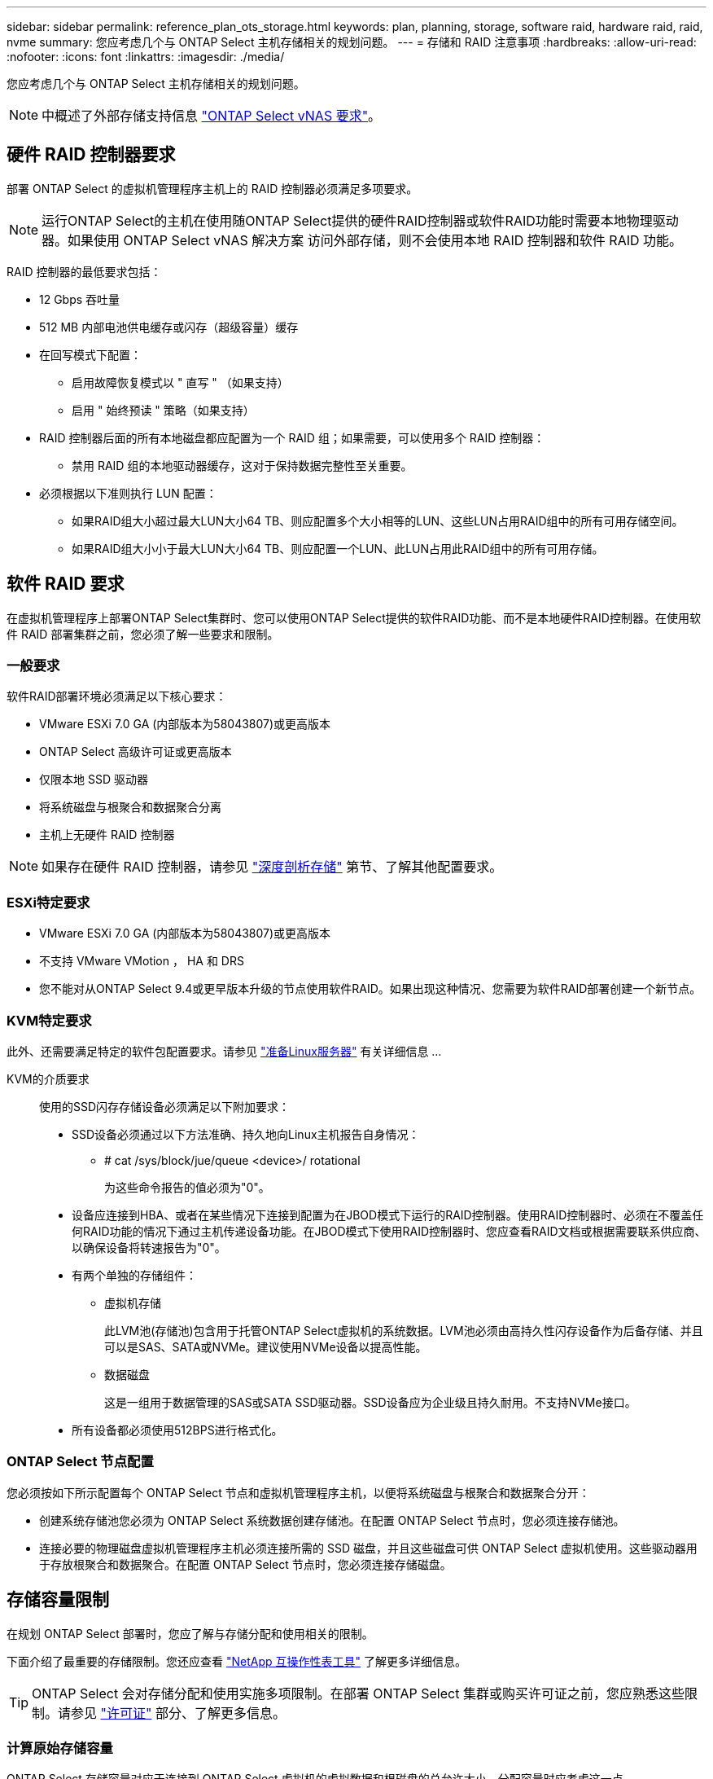 ---
sidebar: sidebar 
permalink: reference_plan_ots_storage.html 
keywords: plan, planning, storage, software raid, hardware raid, raid, nvme 
summary: 您应考虑几个与 ONTAP Select 主机存储相关的规划问题。 
---
= 存储和 RAID 注意事项
:hardbreaks:
:allow-uri-read: 
:nofooter: 
:icons: font
:linkattrs: 
:imagesdir: ./media/


[role="lead"]
您应考虑几个与 ONTAP Select 主机存储相关的规划问题。


NOTE: 中概述了外部存储支持信息 link:reference_plan_ots_vnas.html["ONTAP Select vNAS 要求"]。



== 硬件 RAID 控制器要求

部署 ONTAP Select 的虚拟机管理程序主机上的 RAID 控制器必须满足多项要求。


NOTE: 运行ONTAP Select的主机在使用随ONTAP Select提供的硬件RAID控制器或软件RAID功能时需要本地物理驱动器。如果使用 ONTAP Select vNAS 解决方案 访问外部存储，则不会使用本地 RAID 控制器和软件 RAID 功能。

RAID 控制器的最低要求包括：

* 12 Gbps 吞吐量
* 512 MB 内部电池供电缓存或闪存（超级容量）缓存
* 在回写模式下配置：
+
** 启用故障恢复模式以 " 直写 " （如果支持）
** 启用 " 始终预读 " 策略（如果支持）


* RAID 控制器后面的所有本地磁盘都应配置为一个 RAID 组；如果需要，可以使用多个 RAID 控制器：
+
** 禁用 RAID 组的本地驱动器缓存，这对于保持数据完整性至关重要。


* 必须根据以下准则执行 LUN 配置：
+
** 如果RAID组大小超过最大LUN大小64 TB、则应配置多个大小相等的LUN、这些LUN占用RAID组中的所有可用存储空间。
** 如果RAID组大小小于最大LUN大小64 TB、则应配置一个LUN、此LUN占用此RAID组中的所有可用存储。






== 软件 RAID 要求

在虚拟机管理程序上部署ONTAP Select集群时、您可以使用ONTAP Select提供的软件RAID功能、而不是本地硬件RAID控制器。在使用软件 RAID 部署集群之前，您必须了解一些要求和限制。



=== 一般要求

软件RAID部署环境必须满足以下核心要求：

* VMware ESXi 7.0 GA (内部版本为58043807)或更高版本
* ONTAP Select 高级许可证或更高版本
* 仅限本地 SSD 驱动器
* 将系统磁盘与根聚合和数据聚合分离
* 主机上无硬件 RAID 控制器



NOTE: 如果存在硬件 RAID 控制器，请参见 link:concept_stor_concepts_chars.html["深度剖析存储"] 第节、了解其他配置要求。



=== ESXi特定要求

* VMware ESXi 7.0 GA (内部版本为58043807)或更高版本
* 不支持 VMware VMotion ， HA 和 DRS
* 您不能对从ONTAP Select 9.4或更早版本升级的节点使用软件RAID。如果出现这种情况、您需要为软件RAID部署创建一个新节点。




=== KVM特定要求

此外、还需要满足特定的软件包配置要求。请参见 link:https://docs.netapp.com/us-en/ontap-select/reference_chk_host_prep.html#kvm-hypervisor["准备Linux服务器"] 有关详细信息 ...

KVM的介质要求:: 使用的SSD闪存存储设备必须满足以下附加要求：
+
--
* SSD设备必须通过以下方法准确、持久地向Linux主机报告自身情况：
+
** # cat /sys/block/jue/queue <device>/ rotational
+
为这些命令报告的值必须为"0"。



* 设备应连接到HBA、或者在某些情况下连接到配置为在JBOD模式下运行的RAID控制器。使用RAID控制器时、必须在不覆盖任何RAID功能的情况下通过主机传递设备功能。在JBOD模式下使用RAID控制器时、您应查看RAID文档或根据需要联系供应商、以确保设备将转速报告为"0"。
* 有两个单独的存储组件：
+
** 虚拟机存储
+
此LVM池(存储池)包含用于托管ONTAP Select虚拟机的系统数据。LVM池必须由高持久性闪存设备作为后备存储、并且可以是SAS、SATA或NVMe。建议使用NVMe设备以提高性能。

** 数据磁盘
+
这是一组用于数据管理的SAS或SATA SSD驱动器。SSD设备应为企业级且持久耐用。不支持NVMe接口。



* 所有设备都必须使用512BPS进行格式化。


--




=== ONTAP Select 节点配置

您必须按如下所示配置每个 ONTAP Select 节点和虚拟机管理程序主机，以便将系统磁盘与根聚合和数据聚合分开：

* 创建系统存储池您必须为 ONTAP Select 系统数据创建存储池。在配置 ONTAP Select 节点时，您必须连接存储池。
* 连接必要的物理磁盘虚拟机管理程序主机必须连接所需的 SSD 磁盘，并且这些磁盘可供 ONTAP Select 虚拟机使用。这些驱动器用于存放根聚合和数据聚合。在配置 ONTAP Select 节点时，您必须连接存储磁盘。




== 存储容量限制

在规划 ONTAP Select 部署时，您应了解与存储分配和使用相关的限制。

下面介绍了最重要的存储限制。您还应查看 link:https://mysupport.netapp.com/matrix/["NetApp 互操作性表工具"^] 了解更多详细信息。


TIP: ONTAP Select 会对存储分配和使用实施多项限制。在部署 ONTAP Select 集群或购买许可证之前，您应熟悉这些限制。请参见 link:https://docs.netapp.com/us-en/ontap-select/concept_lic_evaluation.html["许可证"] 部分、了解更多信息。



=== 计算原始存储容量

ONTAP Select 存储容量对应于连接到 ONTAP Select 虚拟机的虚拟数据和根磁盘的总允许大小。分配容量时应考虑这一点。



=== 单节点集群的最小存储容量

为单节点集群中的节点分配的最小存储池大小为：

* 评估： 500 GB
* 生产： 1.0 TB


生产部署的最小分配量包括 1 TB 的用户数据，加上各种 ONTAP Select 内部流程使用的 266 GB ，这是必需的开销。



=== 多节点集群的最小存储容量

为多节点集群中的每个节点分配的存储池的最小大小为：

* 评估： 1.9 TB
* 生产： 2.0 TB


生产部署的最小分配量包括 2 TB 的用户数据，加上各种 ONTAP Select 内部流程使用的 266 GB ，这是必需的开销。

[NOTE]
====
HA 对中的每个节点都必须具有相同的存储容量。

在估算HA对的存储量时、必须考虑所有聚合(根聚合和数据聚合)均已镜像。因此、聚合的每个丛会占用相等的存储量。

例如、创建2 TB聚合时、它会将2 TB分配给两个丛实例(2 TB用于plex0、2 TB用于plex1)、或者分配许可总存储量的4 TB。

====


=== 存储容量和多个存储池

使用本地直连存储， VMware vSAN 或外部存储阵列时，您可以将每个 ONTAP Select 节点配置为最多使用 400 TB 的存储。但是，使用直连存储或外部存储阵列时，单个存储池的最大大小为 64 TB 。因此，如果您计划在这些情况下使用 64 TB 以上的存储，则必须按如下所示分配多个存储池：

* 在集群创建过程中分配初始存储池
* 通过分配一个或多个额外存储池来增加节点存储



NOTE: 每个存储池会保留 2% 的未使用缓冲区，并且不需要容量许可证。除非指定了容量上限，否则 ONTAP Select 不会使用此存储。如果指定了容量上限，则会使用该存储容量，除非指定的容量位于 2% 缓冲区区域中。要防止在尝试分配存储池中的所有空间时偶尔发生错误，需要使用此缓冲区。



=== 存储容量和 VMware vSAN

使用 VMware vSAN 时，数据存储库可能会大于 64 TB 。但是，在创建 ONTAP Select 集群时，您最初只能分配最多 64 TB 的容量。创建集群后，您可以从现有 vSAN 数据存储库分配更多存储。ONTAP Select 可以使用的 vSAN 数据存储库容量取决于所设置的 VM 存储策略。



=== 最佳实践

对于虚拟机管理程序核心硬件，您应考虑以下建议：

* 一个ONTAP Select聚合中的所有驱动器类型都应相同。例如，不应在同一聚合中混用 HDD 和 SSD 驱动器。




== 根据平台许可证确定的其他磁盘驱动器要求

您选择的驱动器会受到平台许可证的限制。


NOTE: 使用本地 RAID 控制器和驱动器以及软件 RAID 时，需要满足磁盘驱动器要求。这些要求不适用于通过 ONTAP Select vNAS 解决方案 访问的外部存储。

.标准
* 8 到 60 个内部 HDD （ NL-SAS ， SATA ， 10K SAS ）


.高级版
* 8 到 60 个内部 HDD （ NL-SAS ， SATA ， 10K SAS ）
* 4 到 60 个内部 SSD


.高级版 xl
* 8 到 60 个内部 HDD （ NL-SAS ， SATA ， 10K SAS ）
* 4 到 60 个内部 SSD
* 4 到 14 个内部 NVMe



NOTE: 高级许可证（仅 SSD ）和高级 XL 许可证（ SSD 或 NVMe ）支持带有本地 DAS 驱动器的软件 RAID 。



== 采用软件 RAID 的 NVMe 驱动器

您可以将软件 RAID 配置为使用 NVMe SSD 驱动器。您的环境必须满足以下要求：

* ONTAP Select 9.7或更高版本以及受支持的Deploy管理实用程序
* 高级 XL 平台许可证或 90 天评估许可证
* VMware ESXi 6.7 或更高版本
* 符合规格 1.0 或更高版本的 NVMe 设备


在使用 NVMe 驱动器之前，您需要手动配置这些驱动器。请参见 link:task_chk_nvme_configure.html["将主机配置为使用NVMe驱动器"] 有关详细信息 ...
